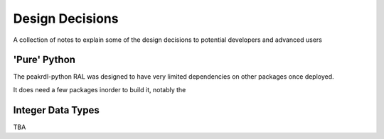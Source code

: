 Design Decisions
****************

A collection of notes to explain some of the design decisions to potential developers and
advanced users

'Pure' Python
=============

The peakrdl-python RAL was designed to have very limited dependencies on other packages once
deployed.

It does need a few packages inorder to build it, notably the

Integer Data Types
===================

TBA
